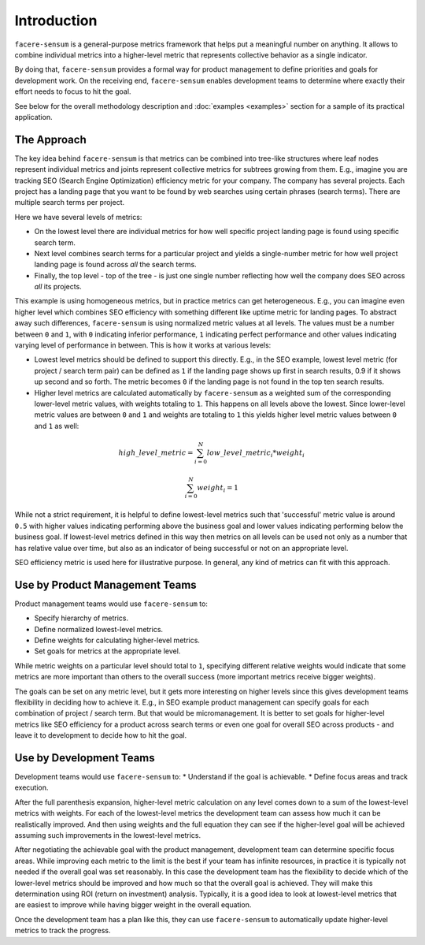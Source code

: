 ############
Introduction
############

``facere-sensum`` is a general-purpose metrics framework that helps put a meaningful number on anything. It allows to combine individual metrics into a higher-level metric that represents collective behavior as a single indicator.

By doing that, ``facere-sensum`` provides a formal way for product management to define priorities and goals for development work. On the receiving end, ``facere-sensum`` enables development teams to determine where exactly their effort needs to focus to hit the goal.

See below for the overall methodology description and :doc:`examples <examples>` section for a sample of its practical application.

************
The Approach
************

The key idea behind ``facere-sensum`` is that metrics can be combined into tree-like structures where leaf nodes represent individual metrics and joints represent collective metrics for subtrees growing from them. E.g., imagine you are tracking SEO (Search Engine Optimization) efficiency metric for your company. The company has several projects. Each project has a landing page that you want to be found by web searches using certain phrases (search terms). There are multiple search terms per project.

Here we have several levels of metrics:

* On the lowest level there are individual metrics for how well specific project landing page is found using specific search term.
* Next level combines search terms for a particular project and yields a single-number metric for how well project landing page is found across *all* the search terms.
* Finally, the top level - top of the tree - is just one single number reflecting how well the company does SEO across *all* its projects.

This example is using homogeneous metrics, but in practice metrics can get heterogeneous. E.g., you can imagine even higher level which combines SEO efficiency with something different like uptime metric for landing pages. To abstract away such differences, ``facere-sensum`` is using normalized metric values at all levels. The values must be a number between ``0`` and ``1``, with ``0`` indicating inferior performance, ``1`` indicating perfect performance and other values indicating varying level of performance in between. This is how it works at various levels:

* Lowest level metrics should be defined to support this directly. E.g., in the SEO example, lowest level metric (for project / search term pair) can be defined as ``1`` if the landing page shows up first in search results, 0.9 if it shows up second and so forth. The metric becomes ``0`` if the landing page is not found in the top ten search results.
* Higher level metrics are calculated automatically by ``facere-sensum`` as a weighted sum of the corresponding lower-level metric values, with weights totaling to ``1``. This happens on all levels above the lowest. Since lower-level metric values are between ``0`` and ``1`` and weights are totaling to ``1`` this yields higher level metric values between ``0`` and ``1`` as well:

.. math::

   high\_level\_metric = \sum_{i=0}^{N}low\_level\_metric_i*weight_i

   \sum_{i=0}^{N}weight_i = 1

While not a strict requirement, it is helpful to define lowest-level metrics such that 'successful' metric value is around ``0.5`` with higher values indicating performing above the business goal and lower values indicating performing below the business goal. If lowest-level metrics defined in this way then metrics on all levels can be used not only as a number that has relative value over time, but also as an indicator of being successful or not on an appropriate level.

SEO efficiency metric is used here for illustrative purpose. In general, any kind of metrics can fit with this approach.

*******************************
Use by Product Management Teams
*******************************

Product management teams would use ``facere-sensum`` to:

* Specify hierarchy of metrics.
* Define normalized lowest-level metrics.
* Define weights for calculating higher-level metrics.
* Set goals for metrics at the appropriate level.

While metric weights on a particular level should total to ``1``, specifying different relative weights would indicate that some metrics are more important than others to the overall success (more important metrics receive bigger weights).

The goals can be set on any metric level, but it gets more interesting on higher levels since this gives development teams flexibility in deciding how to achieve it. E.g., in SEO example product management can specify goals for each combination of project / search term. But that would be micromanagement. It is better to set goals for higher-level metrics like SEO efficiency for a product across search terms or even one goal for overall SEO across products - and leave it to development to decide how to hit the goal.

************************
Use by Development Teams
************************

Development teams would use ``facere-sensum`` to:
* Understand if the goal is achievable.
* Define focus areas and track execution.

After the full parenthesis expansion, higher-level metric calculation on any level comes down to a sum of the lowest-level metrics with weights. For each of the lowest-level metrics the development team can assess how much it can be realistically improved. And then using weights and the full equation they can see if the higher-level goal will be achieved assuming such improvements in the lowest-level metrics.

After negotiating the achievable goal with the product management, development team can determine specific focus areas. While improving each metric to the limit is the best if your team has infinite resources, in practice it is typically not needed if the overall goal was set reasonably. In this case the development team has the flexibility to decide which of the lower-level metrics should be improved and how much so that the overall goal is achieved. They will make this determination using ROI (return on investment) analysis. Typically, it is a good idea to look at lowest-level metrics that are easiest to improve while having bigger weight in the overall equation.

Once the development team has a plan like this, they can use ``facere-sensum`` to automatically update higher-level metrics to track the progress.
